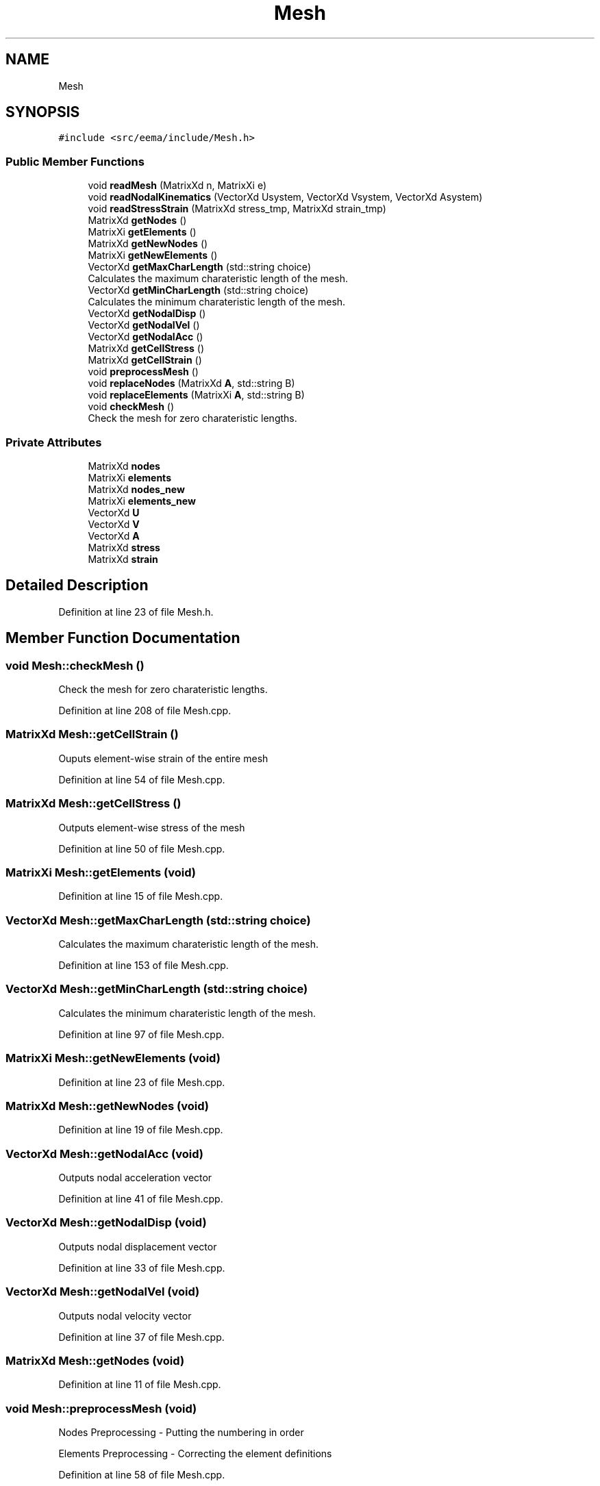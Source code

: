 .TH "Mesh" 3 "Wed May 10 2017" "Embedded Element Method Algorithms (EMMA)" \" -*- nroff -*-
.ad l
.nh
.SH NAME
Mesh
.SH SYNOPSIS
.br
.PP
.PP
\fC#include <src/eema/include/Mesh\&.h>\fP
.SS "Public Member Functions"

.in +1c
.ti -1c
.RI "void \fBreadMesh\fP (MatrixXd n, MatrixXi e)"
.br
.ti -1c
.RI "void \fBreadNodalKinematics\fP (VectorXd Usystem, VectorXd Vsystem, VectorXd Asystem)"
.br
.ti -1c
.RI "void \fBreadStressStrain\fP (MatrixXd stress_tmp, MatrixXd strain_tmp)"
.br
.ti -1c
.RI "MatrixXd \fBgetNodes\fP ()"
.br
.ti -1c
.RI "MatrixXi \fBgetElements\fP ()"
.br
.ti -1c
.RI "MatrixXd \fBgetNewNodes\fP ()"
.br
.ti -1c
.RI "MatrixXi \fBgetNewElements\fP ()"
.br
.ti -1c
.RI "VectorXd \fBgetMaxCharLength\fP (std::string choice)"
.br
.RI "Calculates the maximum charateristic length of the mesh\&. "
.ti -1c
.RI "VectorXd \fBgetMinCharLength\fP (std::string choice)"
.br
.RI "Calculates the minimum charateristic length of the mesh\&. "
.ti -1c
.RI "VectorXd \fBgetNodalDisp\fP ()"
.br
.ti -1c
.RI "VectorXd \fBgetNodalVel\fP ()"
.br
.ti -1c
.RI "VectorXd \fBgetNodalAcc\fP ()"
.br
.ti -1c
.RI "MatrixXd \fBgetCellStress\fP ()"
.br
.ti -1c
.RI "MatrixXd \fBgetCellStrain\fP ()"
.br
.ti -1c
.RI "void \fBpreprocessMesh\fP ()"
.br
.ti -1c
.RI "void \fBreplaceNodes\fP (MatrixXd \fBA\fP, std::string B)"
.br
.ti -1c
.RI "void \fBreplaceElements\fP (MatrixXi \fBA\fP, std::string B)"
.br
.ti -1c
.RI "void \fBcheckMesh\fP ()"
.br
.RI "Check the mesh for zero charateristic lengths\&. "
.in -1c
.SS "Private Attributes"

.in +1c
.ti -1c
.RI "MatrixXd \fBnodes\fP"
.br
.ti -1c
.RI "MatrixXi \fBelements\fP"
.br
.ti -1c
.RI "MatrixXd \fBnodes_new\fP"
.br
.ti -1c
.RI "MatrixXi \fBelements_new\fP"
.br
.ti -1c
.RI "VectorXd \fBU\fP"
.br
.ti -1c
.RI "VectorXd \fBV\fP"
.br
.ti -1c
.RI "VectorXd \fBA\fP"
.br
.ti -1c
.RI "MatrixXd \fBstress\fP"
.br
.ti -1c
.RI "MatrixXd \fBstrain\fP"
.br
.in -1c
.SH "Detailed Description"
.PP 
Definition at line 23 of file Mesh\&.h\&.
.SH "Member Function Documentation"
.PP 
.SS "void Mesh::checkMesh ()"

.PP
Check the mesh for zero charateristic lengths\&. 
.PP
Definition at line 208 of file Mesh\&.cpp\&.
.SS "MatrixXd Mesh::getCellStrain ()"
Ouputs element-wise strain of the entire mesh 
.PP
Definition at line 54 of file Mesh\&.cpp\&.
.SS "MatrixXd Mesh::getCellStress ()"
Outputs element-wise stress of the mesh 
.PP
Definition at line 50 of file Mesh\&.cpp\&.
.SS "MatrixXi Mesh::getElements (void)"

.PP
Definition at line 15 of file Mesh\&.cpp\&.
.SS "VectorXd Mesh::getMaxCharLength (std::string choice)"

.PP
Calculates the maximum charateristic length of the mesh\&. 
.PP
Definition at line 153 of file Mesh\&.cpp\&.
.SS "VectorXd Mesh::getMinCharLength (std::string choice)"

.PP
Calculates the minimum charateristic length of the mesh\&. 
.PP
Definition at line 97 of file Mesh\&.cpp\&.
.SS "MatrixXi Mesh::getNewElements (void)"

.PP
Definition at line 23 of file Mesh\&.cpp\&.
.SS "MatrixXd Mesh::getNewNodes (void)"

.PP
Definition at line 19 of file Mesh\&.cpp\&.
.SS "VectorXd Mesh::getNodalAcc (void)"
Outputs nodal acceleration vector 
.PP
Definition at line 41 of file Mesh\&.cpp\&.
.SS "VectorXd Mesh::getNodalDisp (void)"
Outputs nodal displacement vector 
.PP
Definition at line 33 of file Mesh\&.cpp\&.
.SS "VectorXd Mesh::getNodalVel (void)"
Outputs nodal velocity vector 
.PP
Definition at line 37 of file Mesh\&.cpp\&.
.SS "MatrixXd Mesh::getNodes (void)"

.PP
Definition at line 11 of file Mesh\&.cpp\&.
.SS "void Mesh::preprocessMesh (void)"
Nodes Preprocessing - Putting the numbering in order
.PP
Elements Preprocessing - Correcting the element definitions 
.PP
Definition at line 58 of file Mesh\&.cpp\&.
.SS "void Mesh::readMesh (MatrixXd n, MatrixXi e)"

.PP
Definition at line 6 of file Mesh\&.cpp\&.
.SS "void Mesh::readNodalKinematics (VectorXd Usystem, VectorXd Vsystem, VectorXd Asystem)"

.PP
Definition at line 27 of file Mesh\&.cpp\&.
.SS "void Mesh::readStressStrain (MatrixXd stress_tmp, MatrixXd strain_tmp)"

.PP
Definition at line 45 of file Mesh\&.cpp\&.
.SS "void Mesh::replaceElements (MatrixXi A, std::string B)"

.PP
Definition at line 86 of file Mesh\&.cpp\&.
.SS "void Mesh::replaceNodes (MatrixXd A, std::string B)"

.PP
Definition at line 76 of file Mesh\&.cpp\&.
.SH "Member Data Documentation"
.PP 
.SS "VectorXd Mesh::A\fC [private]\fP"
\fBMesh\fP - Nodal Acceleration Vector\&. This Vector stores the nodal displacement at one time point only\&. 
.PP
Definition at line 40 of file Mesh\&.h\&.
.SS "MatrixXi Mesh::elements\fC [private]\fP"
This contains the element data read from the mesh 
.PP
Definition at line 27 of file Mesh\&.h\&.
.SS "MatrixXi Mesh::elements_new\fC [private]\fP"
This contains the element data after preprocessing or any other operation 
.PP
Definition at line 31 of file Mesh\&.h\&.
.SS "MatrixXd Mesh::nodes\fC [private]\fP"
This contains the nodal data read from the mesh 
.PP
Definition at line 25 of file Mesh\&.h\&.
.SS "MatrixXd Mesh::nodes_new\fC [private]\fP"
This contains the nodal data after preprocessing or any other operation 
.PP
Definition at line 29 of file Mesh\&.h\&.
.SS "MatrixXd Mesh::strain\fC [private]\fP"
\fBMesh\fP - Element-wise strain vector 
.PP
Definition at line 46 of file Mesh\&.h\&.
.SS "MatrixXd Mesh::stress\fC [private]\fP"
\fBMesh\fP - Element-wise stress vector 
.PP
Definition at line 43 of file Mesh\&.h\&.
.SS "VectorXd Mesh::U\fC [private]\fP"
\fBMesh\fP - Nodal Displacement Vector\&. This Vector stores the nodal displacement at one time point only\&. 
.PP
Definition at line 34 of file Mesh\&.h\&.
.SS "VectorXd Mesh::V\fC [private]\fP"
\fBMesh\fP - Nodal Velocity Vector\&. This Vector stores the nodal displacement at one time point only\&. 
.PP
Definition at line 37 of file Mesh\&.h\&.

.SH "Author"
.PP 
Generated automatically by Doxygen for Embedded Element Method Algorithms (EMMA) from the source code\&.
